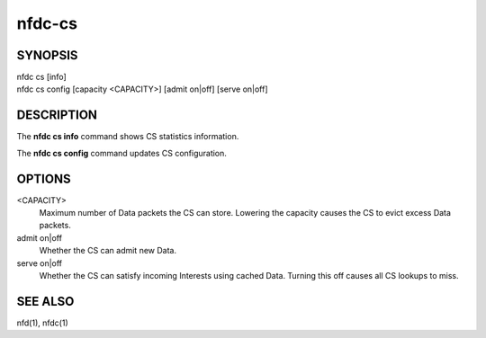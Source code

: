 nfdc-cs
=======

SYNOPSIS
--------
| nfdc cs [info]
| nfdc cs config [capacity <CAPACITY>] [admit on|off] [serve on|off]

DESCRIPTION
-----------
The **nfdc cs info** command shows CS statistics information.

The **nfdc cs config** command updates CS configuration.

OPTIONS
-------
<CAPACITY>
    Maximum number of Data packets the CS can store.
    Lowering the capacity causes the CS to evict excess Data packets.

admit on|off
    Whether the CS can admit new Data.

serve on|off
    Whether the CS can satisfy incoming Interests using cached Data.
    Turning this off causes all CS lookups to miss.

SEE ALSO
--------
nfd(1), nfdc(1)
